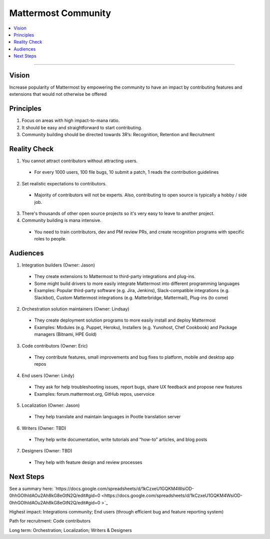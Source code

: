 ============================================================
Mattermost Community
============================================================

.. contents::
  :backlinks: top
  :local:
  :depth: 2

----

Vision
---------------------------------------------------------

Increase popularity of Mattermost by empowering the community to have an impact by contributing features and extensions that would not otherwise be offered

Principles
---------------------------------------------------------

1. Focus on areas with high impact-to-mana ratio.
2. It should be easy and straightforward to start contributing.
3. Community building should be directed towards 3R’s: Recognition, Retention and Recruitment

Reality Check
---------------------------------------------------------

1. You cannot attract contributors without attracting users.
  
  - For every 1000 users, 100 file bugs, 10 submit a patch, 1 reads the contribution guidelines

2. Set realistic expectations to contributors.

  - Majority of contributors will not be experts. Also, contributing to open source is typically a hobby / side job.

3. There's thousands of other open source projects so it's very easy to leave to another project.

4. Community building is mana intensive.

  - You need to train contributors, dev and PM review PRs, and create recognition programs with specific roles to people.

Audiences
---------------------------------------------------------

1. Integration builders (Owner: Jason)

  - They create extensions to Mattermost to third-party integrations and plug-ins.
  - Some might build drivers to more easily integrate Mattermost into different programming languages
  - Examples: Popular third-party software (e.g. Jira, Jenkins), Slack-compatible integrations (e.g. Slackbot), Custom Mattermost integrations (e.g. Matterbridge, Mattermail), Plug-ins (to come)

2. Orchestration solution maintainers (Owner: Lindsay)

  - They create deployment solution programs to more easily install and deploy Mattermost
  - Examples: Modules (e.g. Puppet, Heroku), Installers (e.g. Yunohost, Chef Cookbook) and Package managers (Bitnami, HPE Gold)

3. Code contributors (Owner: Eric)

  - They contribute features, small improvements and bug fixes to platform, mobile and desktop app repos

4. End users (Owner: Lindy)

  - They ask for help troubleshooting issues, report bugs, share UX feedback and propose new features
  - Examples: forum.mattermost.org, GitHub repos, uservoice

5. Localization (Owner: Jason)

  - They help translate and maintain languages in Pootle translation server

6. Writers (Owner: TBD)

  - They help write documentation, write tutorials and “how-to” articles, and blog posts

7. Designers (Owner: TBD)

  - They help with feature design and review processes 

Next Steps
---------------------------------------------------------

See a summary here: `https://docs.google.com/spreadsheets/d/1kCzxeU1GQKM4WsiOD-0hhGOIhIdAOu2Ah8kG8eGtN2Q/edit#gid=0 <https://docs.google.com/spreadsheets/d/1kCzxeU1GQKM4WsiOD-0hhGOIhIdAOu2Ah8kG8eGtN2Q/edit#gid=0 >`_

Highest impact: Integrations community; End users (through efficient bug and feature reporting system)

Path for recruitment: Code contributors

Long term: Orchestration; Localization; Writers & Designers
